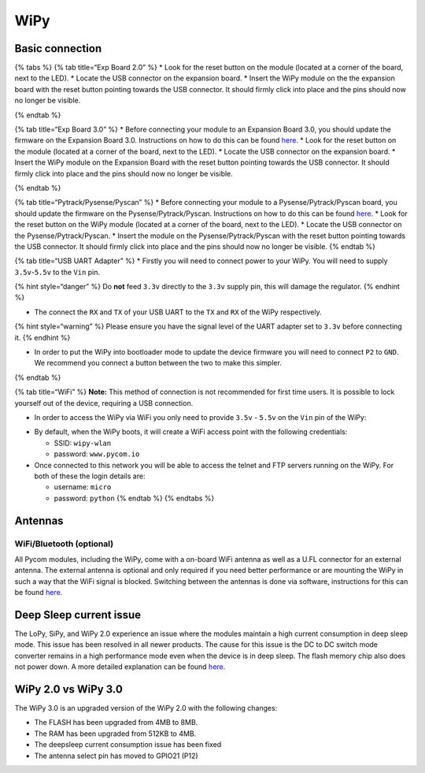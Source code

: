 WiPy
====

Basic connection
----------------

{% tabs %} {% tab title=“Exp Board 2.0” %} \* Look for the reset button
on the module (located at a corner of the board, next to the LED). \*
Locate the USB connector on the expansion board. \* Insert the WiPy
module on the the expansion board with the reset button pointing towards
the USB connector. It should firmly click into place and the pins should
now no longer be visible.

|image0| {% endtab %}

{% tab title=“Exp Board 3.0” %} \* Before connecting your module to an
Expansion Board 3.0, you should update the firmware on the Expansion
Board 3.0. Instructions on how to do this can be found
`here <../../pytrackpysense/installation/firmware.md>`__. \* Look for
the reset button on the module (located at a corner of the board, next
to the LED). \* Locate the USB connector on the expansion board. \*
Insert the WiPy module on the Expansion Board with the reset button
pointing towards the USB connector. It should firmly click into place
and the pins should now no longer be visible.

|image1| {% endtab %}

{% tab title=“Pytrack/Pysense/Pyscan” %} \* Before connecting your
module to a Pysense/Pytrack/Pyscan board, you should update the firmware
on the Pysense/Pytrack/Pyscan. Instructions on how to do this can be
found `here <../../pytrackpysense/installation/firmware.md>`__. \* Look
for the reset button on the WiPy module (located at a corner of the
board, next to the LED). \* Locate the USB connector on the
Pysense/Pytrack/Pyscan. \* Insert the module on the
Pysense/Pytrack/Pyscan with the reset button pointing towards the USB
connector. It should firmly click into place and the pins should now no
longer be visible. |image2|\ |image3| {% endtab %}

{% tab title=“USB UART Adapter” %} \* Firstly you will need to connect
power to your WiPy. You will need to supply ``3.5v``-``5.5v`` to the
``Vin`` pin.

{% hint style=“danger” %} Do **not** feed ``3.3v`` directly to the
``3.3v`` supply pin, this will damage the regulator. {% endhint %}

-  The connect the ``RX`` and ``TX`` of your USB UART to the ``TX`` and
   ``RX`` of the WiPy respectively.

{% hint style=“warning” %} Please ensure you have the signal level of
the UART adapter set to ``3.3v`` before connecting it. {% endhint %}

-  In order to put the WiPy into bootloader mode to update the device
   firmware you will need to connect ``P2`` to ``GND``. We recommend you
   connect a button between the two to make this simpler.

|image4| {% endtab %}

{% tab title=“WiFi” %} **Note:** This method of connection is not
recommended for first time users. It is possible to lock yourself out of
the device, requiring a USB connection.

-  In order to access the WiPy via WiFi you only need to provide
   ``3.5v`` - ``5.5v`` on the ``Vin`` pin of the WiPy:

|image5|

-  By default, when the WiPy boots, it will create a WiFi access point
   with the following credentials:

   -  SSID: ``wipy-wlan``
   -  password: ``www.pycom.io``

-  Once connected to this network you will be able to access the telnet
   and FTP servers running on the WiPy. For both of these the login
   details are:

   -  username: ``micro``
   -  password: ``python`` {% endtab %} {% endtabs %}

Antennas
--------

WiFi/Bluetooth (optional)
~~~~~~~~~~~~~~~~~~~~~~~~~

All Pycom modules, including the WiPy, come with a on-board WiFi antenna
as well as a U.FL connector for an external antenna. The external
antenna is optional and only required if you need better performance or
are mounting the WiPy in such a way that the WiFi signal is blocked.
Switching between the antennas is done via software, instructions for
this can be found `here. <../../firmwareapi/pycom/network/wlan.md>`__

|image6|

Deep Sleep current issue
------------------------

The LoPy, SiPy, and WiPy 2.0 experience an issue where the modules
maintain a high current consumption in deep sleep mode. This issue has
been resolved in all newer products. The cause for this issue is the DC
to DC switch mode converter remains in a high performance mode even when
the device is in deep sleep. The flash memory chip also does not power
down. A more detailed explanation can be found
`here. <https://forum.pycom.io/topic/1022/root-causes-of-high-deep-sleep-current>`__

WiPy 2.0 vs WiPy 3.0
--------------------

The WiPy 3.0 is an upgraded version of the WiPy 2.0 with the following
changes:

-  The FLASH has been upgraded from 4MB to 8MB.
-  The RAM has been upgraded from 512KB to 4MB.
-  The deepsleep current consumption issue has been fixed
-  The antenna select pin has moved to GPIO21 (P12)

.. |image0| image:: ../../.gitbook/assets/expansion_board_2_wipy.png
.. |image1| image:: ../../.gitbook/assets/expansion_board_3_wipy.png
.. |image2| image:: https://blobscdn.gitbook.com/v0/b/gitbook-28427.appspot.com/o/assets%2F-LIfiUlGe6_zTmmvcuEa%2F-LKMXk1KQvBgjpw04I3u%2F-LIqfutE_BZ6gjVdmiv0%2FPysense_WiPy.png?generation=1534772071067482&alt=media
.. |image3| image:: https://blobscdn.gitbook.com/v0/b/gitbook-28427.appspot.com/o/assets%2F-LIfiUlGe6_zTmmvcuEa%2F-LKMXk1KQvBgjpw04I3u%2F-LIqfvoSjvxTIwgw2MSg%2FPytrack_WiPy.png?generation=1534772075484372&alt=media
.. |image4| image:: ../../.gitbook/assets/uart_wipy.png
.. |image5| image:: ../../.gitbook/assets/bare_wipy.png
.. |image6| image:: ../../.gitbook/assets/wifi_pigtail_ant_wipy.png

